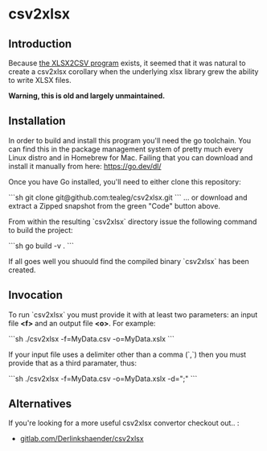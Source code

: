 * csv2xlsx
** Introduction
Because [[https://github.com/tealeg/xlsx2csv][the XLSX2CSV program]] exists, it seemed that it was natural to
create a csv2xlsx corollary when the underlying xlsx library grew the
ability to write XLSX files.  

*Warning, this is old and largely unmaintained.*

** Installation

In order to build and install this program you'll need the go toolchain.  You can find this in the package management system of pretty much every Linux distro and in Homebrew for Mac.  Failing that you can download and install it manually from here: https://go.dev/dl/

Once you have Go installed, you'll need to either clone this repository:

```sh
git clone git@github.com:tealeg/csv2xlsx.git 
```
... or download and extract a Zipped snapshot from the green "Code" button above.

From within the resulting `csv2xlsx` directory issue the following command to build the project:

```sh
go build -v .
```

If all goes well you shuould find the compiled binary `csv2xlsx` has been created.

** Invocation

To run `csv2xlsx` you must provide it with at least two parameters: an input file *<f>* and an output file *<o>*.  For example:

```sh
./csv2xlsx -f=MyData.csv -o=MyData.xslx
```

If your input file uses a delimiter other than a comma (`,`) then you must provide that as a third paramater, thus:

```sh
./csv2xlsx -f=MyData.csv -o=MyData.xslx -d=";"
```


** Alternatives
If you're looking for a more useful csv2xlsx convertor checkout out.. :

 - [[https://gitlab.com/DerLinkshaender/csv2xlsx][gitlab.com/Derlinkshaender/csv2xlsx]]
